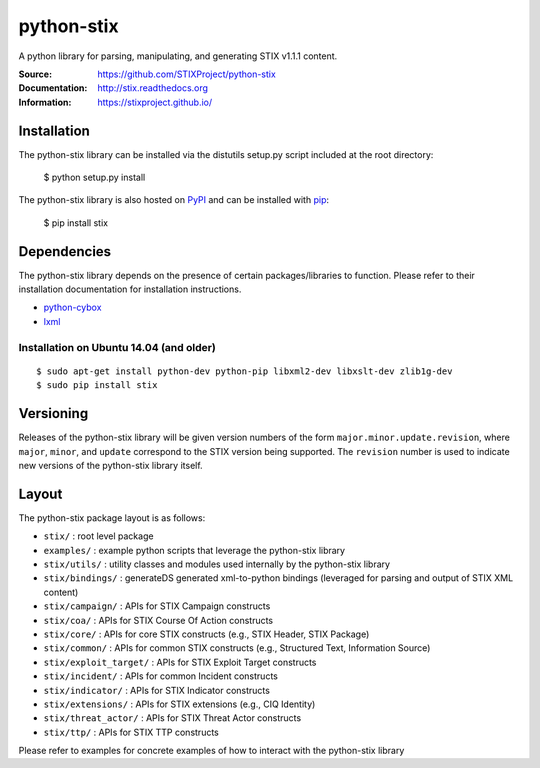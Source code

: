 python-stix
===========

A python library for parsing, manipulating, and generating STIX v1.1.1 content.

:Source: https://github.com/STIXProject/python-stix
:Documentation: http://stix.readthedocs.org
:Information: https://stixproject.github.io/

|travis badge| |landscape.io badge| |version badge| |downloads badge|

.. |travis badge| image:: https://api.travis-ci.org/STIXProject/python-stix.svg?branch=master
   :target: https://travis-ci.org/STIXProject/python-stix
   :alt: Build Status
.. |landscape.io badge| image:: https://landscape.io/github/STIXProject/python-stix/master/landscape.svg
   :target: https://landscape.io/github/STIXProject/python-stix/master
   :alt: Code Health
.. |version badge| image:: https://img.shields.io/pypi/v/stix.svg?maxAge=3600
   :target: https://pypi.python.org/pypi/stix/
.. |downloads badge| image:: https://img.shields.io/pypi/dm/stix.svg?maxAge=3600
   :target: https://pypi.python.org/pypi/stix/


Installation
------------

The python-stix library can be installed via the distutils setup.py script
included at the root directory:

    $ python setup.py install

The python-stix library is also hosted on `PyPI
<https://pypi.python.org/pypi/stix/>`_ and can be installed with `pip
<https://pypi.python.org/pypi/pip>`_:

    $ pip install stix

Dependencies
------------

The python-stix library depends on the presence of certain packages/libraries
to function. Please refer to their installation documentation for installation
instructions.

-  `python-cybox <https://github.com/CybOXProject/python-cybox>`_
-  `lxml <http://lxml.de/>`_

Installation on Ubuntu 14.04 (and older)
~~~~~~~~~~~~~~~~~~~~~~~~~~~~~~~~~~~~~~~~

::

    $ sudo apt-get install python-dev python-pip libxml2-dev libxslt-dev zlib1g-dev
    $ sudo pip install stix

Versioning
----------

Releases of the python-stix library will be given version numbers of the form
``major.minor.update.revision``, where ``major``, ``minor``, and ``update``
correspond to the STIX version being supported. The ``revision`` number is used
to indicate new versions of the python-stix library itself.


Layout
------

The python-stix package layout is as follows:

* ``stix/`` : root level package

* ``examples/`` : example python scripts that leverage the python-stix library

* ``stix/utils/`` : utility classes and modules used internally by the python-stix
  library

* ``stix/bindings/`` : generateDS generated xml-to-python bindings (leveraged for
  parsing and output of STIX XML content)

* ``stix/campaign/`` : APIs for STIX Campaign constructs

* ``stix/coa/`` : APIs for STIX Course Of Action constructs

* ``stix/core/`` : APIs for core STIX constructs (e.g., STIX Header, STIX Package)

* ``stix/common/`` : APIs for common STIX constructs (e.g., Structured Text,
  Information Source)

* ``stix/exploit_target/`` : APIs for STIX Exploit Target constructs

* ``stix/incident/`` : APIs for common Incident constructs

* ``stix/indicator/`` : APIs for STIX Indicator constructs

* ``stix/extensions/`` : APIs for STIX extensions (e.g., CIQ Identity)

* ``stix/threat_actor/`` : APIs for STIX Threat Actor constructs

* ``stix/ttp/`` : APIs for STIX TTP constructs

Please refer to examples for concrete examples of how to interact with the
python-stix library


